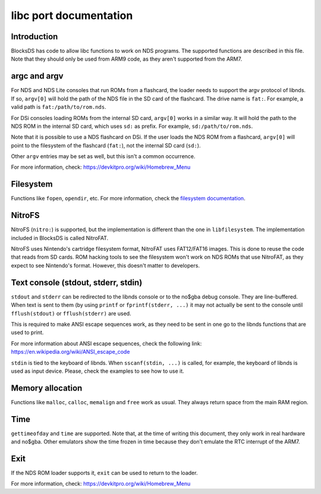 #######################
libc port documentation
#######################

Introduction
============

BlocksDS has code to allow libc functions to work on NDS programs. The supported
functions are described in this file. Note that they should only be used from
ARM9 code, as they aren't supported from the ARM7.

argc and argv
=============

For NDS and NDS Lite consoles that run ROMs from a flashcard, the loader needs
to support the argv protocol of libnds. If so, ``argv[0]`` will hold the path of
the NDS file in the SD card of the flashcard. The drive name is ``fat:``. For
example, a valid path is ``fat:/path/to/rom.nds``.

For DSi consoles loading ROMs from the internal SD card, ``argv[0]`` works in a
similar way. It will hold the path to the NDS ROM in the internal SD card, which
uses ``sd:`` as prefix. For example, ``sd:/path/to/rom.nds``.

Note that it is possible to use a NDS flashcard on DSi. If the user loads the
NDS ROM from a flashcard, ``argv[0]`` will point to the filesystem of the
flashcard (``fat:``), not the internal SD card (``sd:``).

Other ``argv`` entries may be set as well, but this isn't a common occurrence.

For more information, check: https://devkitpro.org/wiki/Homebrew_Menu

Filesystem
==========

Functions like ``fopen``, ``opendir``, etc. For more information, check the
`filesystem documentation <filesystem.rst>`_.

NitroFS
=======

NitroFS (``nitro:``) is supported, but the implementation is different than the
one in ``libfilesystem``. The implementation included in BlocksDS is called
NitroFAT.

NitroFS uses Nintendo's cartridge filesystem format, NitroFAT uses FAT12/FAT16
images. This is done to reuse the code that reads from SD cards. ROM hacking
tools to see the filesystem won't work on NDS ROMs that use NitroFAT, as they
expect to see Nintendo's format. However, this doesn't matter to developers.

Text console (stdout, stderr, stdin)
====================================

``stdout`` and ``stderr`` can be redirected to the libnds console or to the
no$gba debug console. They are line-buffered. When text is sent to them (by
using ``printf`` or ``fprintf(stderr, ...)`` it may not actually be sent to the
console until ``fflush(stdout)`` or ``fflush(stderr)`` are used.

This is required to make ANSI escape sequences work, as they need to be sent in
one go to the libnds functions that are used to print.

For more information about ANSI escape sequences, check the following link:
https://en.wikipedia.org/wiki/ANSI_escape_code

``stdin`` is tied to the keyboard of libnds. When ``sscanf(stdin, ...)`` is
called, for example, the keyboard of libnds is used as input device. Please,
check the examples to see how to use it.

Memory allocation
=================

Functions like ``malloc``, ``calloc``, ``memalign`` and ``free`` work as usual.
They always return space from the main RAM region.

Time
====

``gettimeofday`` and ``time`` are supported. Note that, at the time of writing
this document, they only work in real hardware and no$gba. Other emulators show
the time frozen in time because they don't emulate the RTC interrupt of the
ARM7.

Exit
====

If the NDS ROM loader supports it, ``exit`` can be used to return to the loader.

For more information, check: https://devkitpro.org/wiki/Homebrew_Menu
